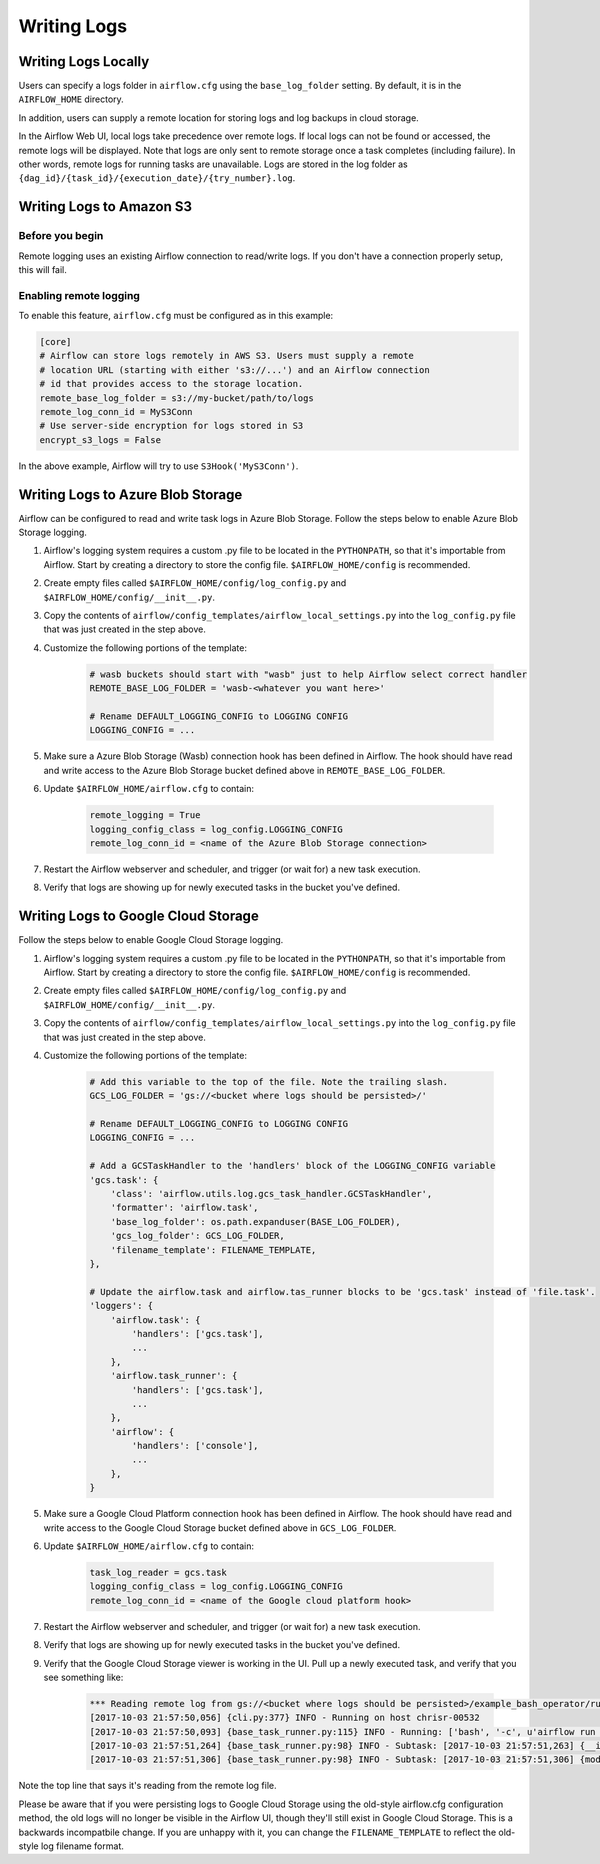 Writing Logs
============

Writing Logs Locally
--------------------

Users can specify a logs folder in ``airflow.cfg`` using the
``base_log_folder`` setting. By default, it is in the ``AIRFLOW_HOME``
directory.

In addition, users can supply a remote location for storing logs and log
backups in cloud storage.

In the Airflow Web UI, local logs take precedence over remote logs. If local logs
can not be found or accessed, the remote logs will be displayed. Note that logs
are only sent to remote storage once a task completes (including failure). In other
words, remote logs for running tasks are unavailable. Logs are stored in the log
folder as ``{dag_id}/{task_id}/{execution_date}/{try_number}.log``.

.. _write-logs-amazon:

Writing Logs to Amazon S3
-------------------------

Before you begin
''''''''''''''''

Remote logging uses an existing Airflow connection to read/write logs. If you
don't have a connection properly setup, this will fail.

Enabling remote logging
'''''''''''''''''''''''

To enable this feature, ``airflow.cfg`` must be configured as in this
example:

.. code-block:: bash

    [core]
    # Airflow can store logs remotely in AWS S3. Users must supply a remote
    # location URL (starting with either 's3://...') and an Airflow connection
    # id that provides access to the storage location.
    remote_base_log_folder = s3://my-bucket/path/to/logs
    remote_log_conn_id = MyS3Conn
    # Use server-side encryption for logs stored in S3
    encrypt_s3_logs = False

In the above example, Airflow will try to use ``S3Hook('MyS3Conn')``.

.. _write-logs-azure:

Writing Logs to Azure Blob Storage
----------------------------------

Airflow can be configured to read and write task logs in Azure Blob Storage.
Follow the steps below to enable Azure Blob Storage logging.

#. Airflow's logging system requires a custom .py file to be located in the ``PYTHONPATH``, so that it's importable from Airflow. Start by creating a directory to store the config file. ``$AIRFLOW_HOME/config`` is recommended.
#. Create empty files called ``$AIRFLOW_HOME/config/log_config.py`` and ``$AIRFLOW_HOME/config/__init__.py``.
#. Copy the contents of ``airflow/config_templates/airflow_local_settings.py`` into the ``log_config.py`` file that was just created in the step above.
#. Customize the following portions of the template:

    .. code-block:: bash

        # wasb buckets should start with "wasb" just to help Airflow select correct handler
        REMOTE_BASE_LOG_FOLDER = 'wasb-<whatever you want here>'

        # Rename DEFAULT_LOGGING_CONFIG to LOGGING CONFIG
        LOGGING_CONFIG = ...


#. Make sure a Azure Blob Storage (Wasb) connection hook has been defined in Airflow. The hook should have read and write access to the Azure Blob Storage bucket defined above in ``REMOTE_BASE_LOG_FOLDER``.

#. Update ``$AIRFLOW_HOME/airflow.cfg`` to contain:

    .. code-block:: bash

        remote_logging = True
        logging_config_class = log_config.LOGGING_CONFIG
        remote_log_conn_id = <name of the Azure Blob Storage connection>

#. Restart the Airflow webserver and scheduler, and trigger (or wait for) a new task execution.
#. Verify that logs are showing up for newly executed tasks in the bucket you've defined.

.. _write-logs-gcp:

Writing Logs to Google Cloud Storage
------------------------------------

Follow the steps below to enable Google Cloud Storage logging.

#. Airflow's logging system requires a custom .py file to be located in the ``PYTHONPATH``, so that it's importable from Airflow. Start by creating a directory to store the config file. ``$AIRFLOW_HOME/config`` is recommended.
#. Create empty files called ``$AIRFLOW_HOME/config/log_config.py`` and ``$AIRFLOW_HOME/config/__init__.py``.
#. Copy the contents of ``airflow/config_templates/airflow_local_settings.py`` into the ``log_config.py`` file that was just created in the step above.
#. Customize the following portions of the template:

    .. code-block:: bash

        # Add this variable to the top of the file. Note the trailing slash.
        GCS_LOG_FOLDER = 'gs://<bucket where logs should be persisted>/'

        # Rename DEFAULT_LOGGING_CONFIG to LOGGING CONFIG
        LOGGING_CONFIG = ...

        # Add a GCSTaskHandler to the 'handlers' block of the LOGGING_CONFIG variable
        'gcs.task': {
            'class': 'airflow.utils.log.gcs_task_handler.GCSTaskHandler',
            'formatter': 'airflow.task',
            'base_log_folder': os.path.expanduser(BASE_LOG_FOLDER),
            'gcs_log_folder': GCS_LOG_FOLDER,
            'filename_template': FILENAME_TEMPLATE,
        },

        # Update the airflow.task and airflow.tas_runner blocks to be 'gcs.task' instead of 'file.task'.
        'loggers': {
            'airflow.task': {
                'handlers': ['gcs.task'],
                ...
            },
            'airflow.task_runner': {
                'handlers': ['gcs.task'],
                ...
            },
            'airflow': {
                'handlers': ['console'],
                ...
            },
        }

#. Make sure a Google Cloud Platform connection hook has been defined in Airflow. The hook should have read and write access to the Google Cloud Storage bucket defined above in ``GCS_LOG_FOLDER``.

#. Update ``$AIRFLOW_HOME/airflow.cfg`` to contain:

    .. code-block:: bash

        task_log_reader = gcs.task
        logging_config_class = log_config.LOGGING_CONFIG
        remote_log_conn_id = <name of the Google cloud platform hook>

#. Restart the Airflow webserver and scheduler, and trigger (or wait for) a new task execution.
#. Verify that logs are showing up for newly executed tasks in the bucket you've defined.
#. Verify that the Google Cloud Storage viewer is working in the UI. Pull up a newly executed task, and verify that you see something like:

    .. code-block:: bash

        *** Reading remote log from gs://<bucket where logs should be persisted>/example_bash_operator/run_this_last/2017-10-03T00:00:00/16.log.
        [2017-10-03 21:57:50,056] {cli.py:377} INFO - Running on host chrisr-00532
        [2017-10-03 21:57:50,093] {base_task_runner.py:115} INFO - Running: ['bash', '-c', u'airflow run example_bash_operator run_this_last 2017-10-03T00:00:00 --job_id 47 --raw -sd DAGS_FOLDER/example_dags/example_bash_operator.py']
        [2017-10-03 21:57:51,264] {base_task_runner.py:98} INFO - Subtask: [2017-10-03 21:57:51,263] {__init__.py:45} INFO - Using executor SequentialExecutor
        [2017-10-03 21:57:51,306] {base_task_runner.py:98} INFO - Subtask: [2017-10-03 21:57:51,306] {models.py:186} INFO - Filling up the DagBag from /airflow/dags/example_dags/example_bash_operator.py

Note the top line that says it's reading from the remote log file.

Please be aware that if you were persisting logs to Google Cloud Storage
using the old-style airflow.cfg configuration method, the old logs will no
longer be visible in the Airflow UI, though they'll still exist in Google
Cloud Storage. This is a backwards incompatbile change. If you are unhappy
with it, you can change the ``FILENAME_TEMPLATE`` to reflect the old-style
log filename format.
